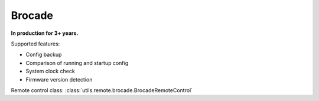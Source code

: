 Brocade
=======

**In production for 3+ years.**

Supported features:

* Config backup
* Comparison of running and startup config
* System clock check
* Firmware version detection

Remote control class:
:class:`utils.remote.brocade.BrocadeRemoteControl`

.. todo:: Add Brocade docs
